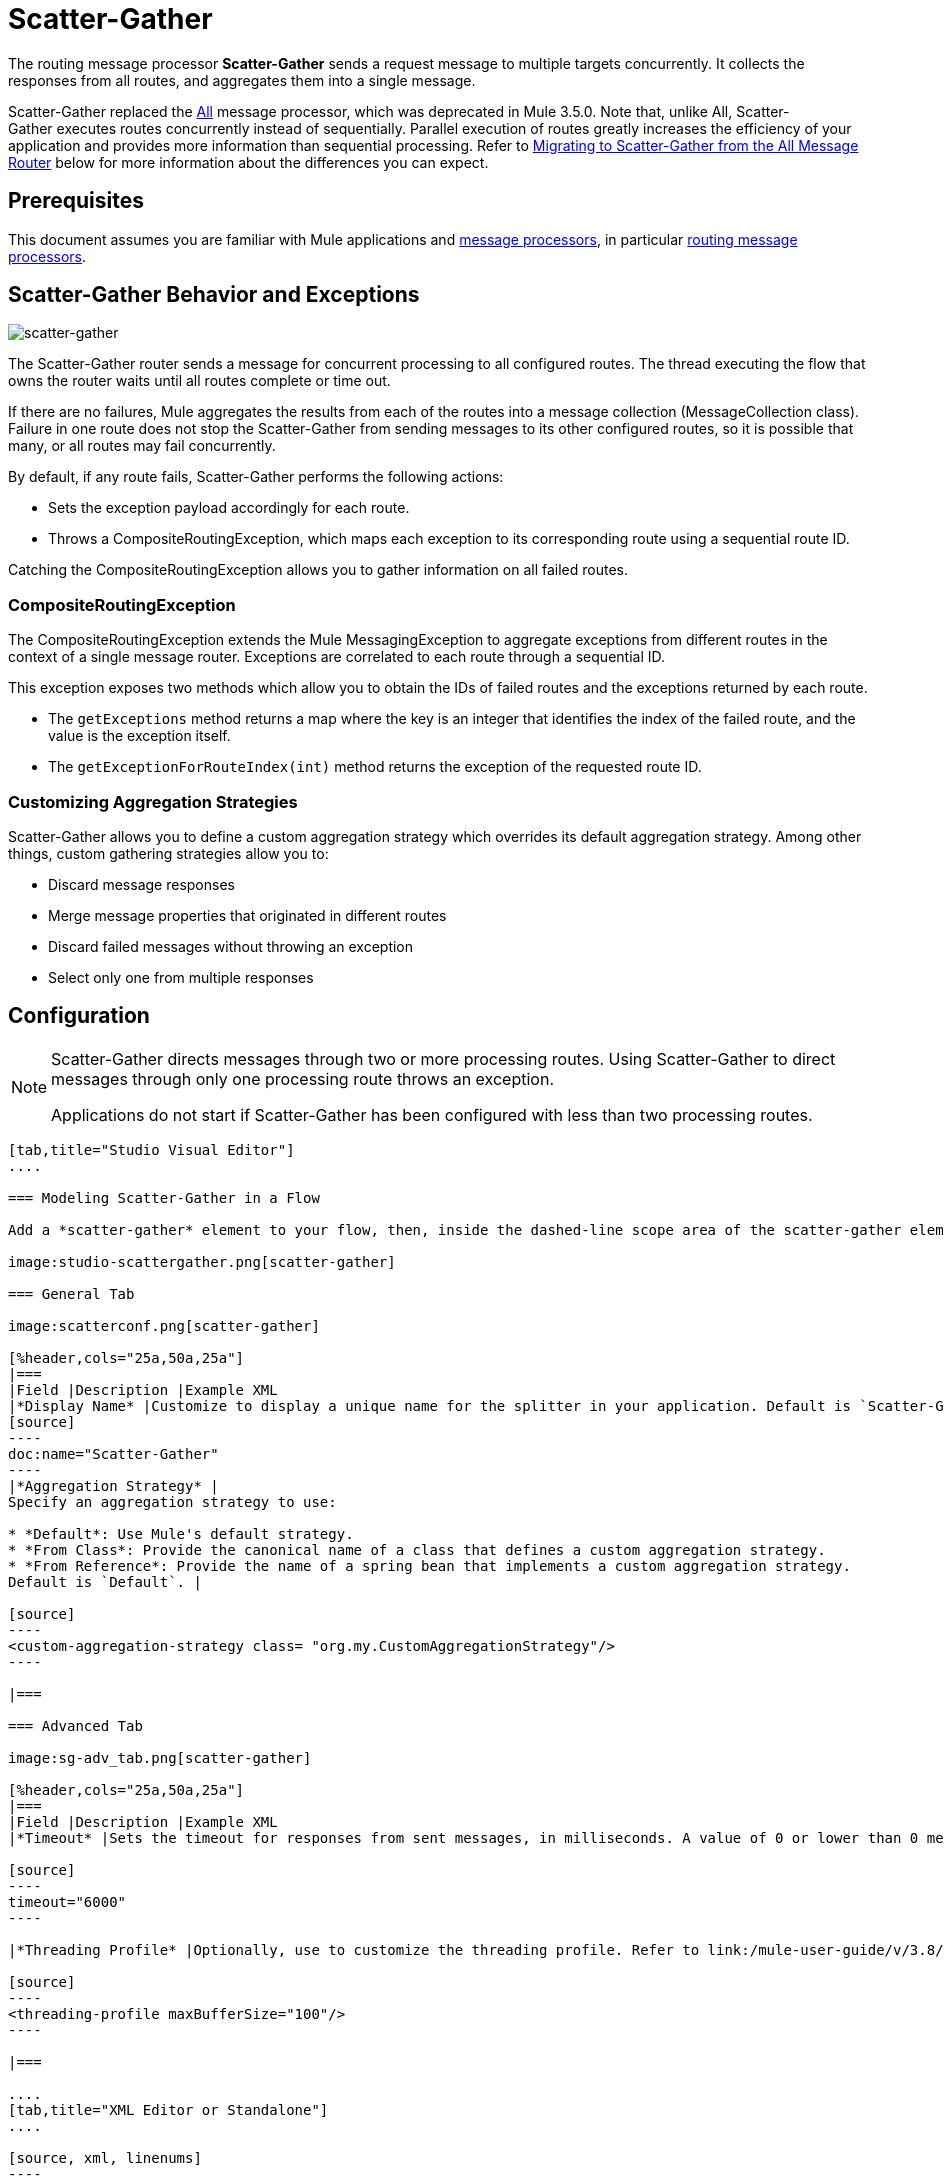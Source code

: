 = Scatter-Gather
:keywords: anypoint studio, scatter, gather, scatter-gather, aggregation, routing, all processor

The routing message processor *Scatter-Gather* sends a request message to multiple targets concurrently. It collects the responses from all routes, and aggregates them into a single message.

Scatter-Gather replaced the link:http://www.mulesoft.org/documentation/display/current/Routing+Message+Processors#RoutingMessageProcessors-All[All] message processor, which was deprecated in Mule 3.5.0. Note that, unlike All, Scatter-Gather executes routes concurrently instead of sequentially. Parallel execution of routes  greatly increases the efficiency of your application and provides more information than sequential processing. Refer to <<Migrating to Scatter-Gather from the All Message Router>> below for more information about the differences you can expect.

== Prerequisites

This document assumes you are familiar with Mule applications and link:/mule-user-guide/v/3.8/message-processors[message processors], in particular link:/mule-user-guide/v/3.8/routers[routing message processors].

== Scatter-Gather Behavior and Exceptions

image:scatter-gather.png[scatter-gather]

The Scatter-Gather router sends a message for concurrent processing to all configured routes. The thread executing the flow that owns the router waits until all routes complete or time out.

If there are no failures, Mule aggregates the results from each of the routes into a message collection (MessageCollection class). Failure in one route does not stop the Scatter-Gather from sending messages to its other configured routes, so it is possible that many, or all routes may fail concurrently.

By default, if any route fails, Scatter-Gather performs the following actions:

* Sets the exception payload accordingly for each route.
* Throws a CompositeRoutingException, which maps each exception to its corresponding route using a sequential route ID.

Catching the CompositeRoutingException allows you to gather information on all failed routes. 

=== CompositeRoutingException

The CompositeRoutingException extends the Mule MessagingException to aggregate exceptions from different routes in the context of a single message router. Exceptions are correlated to each route through a sequential ID.

This exception exposes two methods which allow you to obtain the IDs of failed routes and the exceptions returned by each route.

* The `getExceptions` method returns a map where the key is an integer that identifies the index of the failed route, and the value is the exception itself.
* The `getExceptionForRouteIndex(int)` method returns the exception of the requested route ID.

=== Customizing Aggregation Strategies

Scatter-Gather allows you to define a custom aggregation strategy which overrides its default aggregation strategy. Among other things, custom gathering strategies allow you to:

* Discard message responses
* Merge message properties that originated in different routes
* Discard failed messages without throwing an exception
* Select only one from multiple responses

== Configuration

[NOTE]
====
Scatter-Gather directs messages through two or more processing routes. Using Scatter-Gather to direct messages through only one processing route throws an exception.

Applications do not start if Scatter-Gather has been configured with less than two processing routes.
====

[tabs]
------
[tab,title="Studio Visual Editor"]
....

=== Modeling Scatter-Gather in a Flow

Add a *scatter-gather* element to your flow, then, inside the dashed-line scope area of the scatter-gather element, drag and drop two or more message processors or connectors, placing them parallel to one another, as shown.

image:studio-scattergather.png[scatter-gather]

=== General Tab

image:scatterconf.png[scatter-gather]

[%header,cols="25a,50a,25a"]
|===
|Field |Description |Example XML
|*Display Name* |Customize to display a unique name for the splitter in your application. Default is `Scatter-Gather`. |
[source]
----
doc:name="Scatter-Gather"
----
|*Aggregation Strategy* |
Specify an aggregation strategy to use:

* *Default*: Use Mule's default strategy.
* *From Class*: Provide the canonical name of a class that defines a custom aggregation strategy.
* *From Reference*: Provide the name of a spring bean that implements a custom aggregation strategy.
Default is `Default`. |

[source]
----
<custom-aggregation-strategy class= "org.my.CustomAggregationStrategy"/>
----

|===

=== Advanced Tab

image:sg-adv_tab.png[scatter-gather]

[%header,cols="25a,50a,25a"]
|===
|Field |Description |Example XML
|*Timeout* |Sets the timeout for responses from sent messages, in milliseconds. A value of 0 or lower than 0 means no timeout. Default is `0`. |

[source]
----
timeout="6000"
----

|*Threading Profile* |Optionally, use to customize the threading profile. Refer to link:/mule-user-guide/v/3.8/tuning-performance[Tuning Performance] for a description of the configurable attributes. For a brief discussion of threading profiles in Scatter-Gather, see the section below. Default is `Default threading profile`. |

[source]
----
<threading-profile maxBufferSize="100"/>
----

|===

....
[tab,title="XML Editor or Standalone"]
....

[source, xml, linenums]
----
<?xml version="1.0" encoding="UTF-8"?>

<mule xmlns:http="http://www.mulesoft.org/schema/mule/http" xmlns:jms="http://www.mulesoft.org/schema/mule/jms" xmlns:tcp="http://www.mulesoft.org/schema/mule/tcp" xmlns="http://www.mulesoft.org/schema/mule/core" xmlns:doc="http://www.mulesoft.org/schema/mule/documentation"
	xmlns:spring="http://www.springframework.org/schema/beans"
	xmlns:xsi="http://www.w3.org/2001/XMLSchema-instance"
	xsi:schemaLocation="http://www.springframework.org/schema/beans http://www.springframework.org/schema/beans/spring-beans-current.xsd
http://www.mulesoft.org/schema/mule/core http://www.mulesoft.org/schema/mule/core/current/mule.xsd
http://www.mulesoft.org/schema/mule/tcp http://www.mulesoft.org/schema/mule/tcp/current/mule-tcp.xsd
http://www.mulesoft.org/schema/mule/http http://www.mulesoft.org/schema/mule/http/current/mule-http.xsd
http://www.mulesoft.org/schema/mule/jms http://www.mulesoft.org/schema/mule/jms/current/mule-jms.xsd">
    <http:request-config name="HTTP_Request_Configuration" host="localhost" port="8081" doc:name="HTTP Request Configuration"/>
    <jms:connector name="JMS" username="me" password="metoo" validateConnections="true" doc:name="JMS"/>
    <flow name="scatter-gather-Flow">
        <scatter-gather timeout="6000" doc:name="Scatter-Gather">
            <custom-aggregation-strategy class="org.my.CustomAggragationStrategy"/>
            <threading-profile maxThreadsActive="1" poolExhaustedAction="WAIT" maxBufferSize="100"/>
            <http:request config-ref="HTTP_Request_Configuration" path="/" method="GET" doc:name="HTTP"/>
            <tcp:outbound-endpoint exchange-pattern="request-response" host="localhost" port="80" responseTimeout="10000" doc:name="TCP"/>
            <jms:outbound-endpoint doc:name="JMS" address="127.0.0.1" connector-ref="JMS"/>
        </scatter-gather>
    </flow>
</mule>
----

[%header,cols="10a,90a",width=90%]
|===
|Element |Description
|*scatter-gather* |Sends a request message to multiple targets concurrently. It collects the responses from all routes, and aggregates them into a single message.
|===

[%header,cols="4*a"]
|===
|Attribute |Description |Default Value |Required?
|*timeout* |Sets the timeout for responses from sent messages, in milliseconds. A value of 0 or lower than 0 means no timeout. |`0` |
|===

[%header,cols="10a,90a",width=90%]
|===
|Optional Child Element |Description
|*custom-aggregation-strategy*  |Allows you to define a custom gathering strategy using either a custom class or a reference to a spring bean. Note that you cannot set `class` and `ref` at the same time. Doing so results in an exception when starting the application. See the xref:codex[Complete Code Example] below.
|===

[%header,cols="4*a"]
|===
|Attribute |Description |Default Value |Required?
|*class* |A string with the canonical name of a class that implements the aggregation strategy. That class is required to have a default constructor. |- |
|*ref* |The name of a registered bean that implements the aggregation strategy. |- |
|===

[%header,cols="10a,90a",width=90%]
|===
|Optional Child Element |Description
|*threading-profile* |Allows you to configure the underlying thread pool. Refer to link:/mule-user-guide/v/3.8/tuning-performance[Tuning Performance] for a list of configurable attributes, all of which can be applied here. For a brief discussion of threading profiles in Scatter-Gather, see the section below.
|===
....
------

== Scatter-Gather Threading Profiles

Scatter-Gather's default threading profile is designed to work in most scenarios, where the Scatter-Gather component is typically configured with between three to six routes. If the default threading profile is not best suited for your needs, Scatter-Gather allows you to define a custom threading profile for the component.

Scatter-Gather's threading profile is specific to the Scatter-Gather router and does not define the threading profile for your whole Mule application; however, threads started by each Scatter-Gather router are shared across all messages passing through the flow. This means that a high number of threads configured in Scatter-Gather does not necessarily guarantee that enough processing power is available to meet the requirements for all messages. For example, suppose two messages arrive two milliseconds apart from each other at a Scatter-Gather component with 20 routes and 20 threads. The first message has access to the 20 threads and executes promptly whereas the second message has high latency while it waits for the first message to release these threads.

Ultimately, the optimum threading profile depends on each application. For most scenarios, MuleSoft recommends that the number of threads in Scatter-Gather should be the result of the number of routes times the value of `maxThreadsActive` for the flow where Scatter-Gather resides.

* `maxThreadsActive` for Scatter-Gather is the number of routes in a Scatter-Gather * `maxThreadsActive` for flow

However, in some scenarios the above recommendation could result in a large number of threads which would consume a lot of memory and processing power. If this is the case, you need to experiment to find the optimum tuning point, that is, the exact point at which parallelism provides maximum gain before starting to become a bottleneck.

For scenarios in which routes execute very quickly (a couple of milliseconds per route) it's probably better to do sequential processing.

For details on setting up threading profiles, see link:/mule-user-guide/v/3.8/tuning-performance[Tuning Performance].

== Migrating to Scatter-Gather from the All Message Router

If you are currently using link:http://www.mulesoft.org/documentation/display/current/Routing+Message+Processors#RoutingMessageProcessors-All[All] routers in your application, you may wish to replace them with Scatter-Gather routers. This section details the differences you need to be aware of when considering migration.

=== Why Migrate?

Support for the link:http://www.mulesoft.org/documentation/display/current/Routing+Message+Processors#RoutingMessageProcessors-All[All] router continues throughout the Mule 3.x series. However, MuleSoft recommends migrating to Scatter-Gather, mainly for two reasons:

* Scatter-Gather is a better option for most cases
* Migrating to Scatter-Gather now facilitates the transition to Mule 4

=== Differences Between Scatter-Gather and the All Router

The link:http://www.mulesoft.org/documentation/display/current/Routing+Message+Processors#RoutingMessageProcessors-All[All] router implements sequential multicasting to send a message through the specified routes. This works well in some situations, such as the following:

* where route _n_ depends on side effects generated on target systems by route _n-1_
* where an exception in route _n_ should prevent Mule from sending messages to route _n+1_

However, where the above situations do not apply, the only effect of sequential multicasting is to decrease application efficiency. In these cases, it is best to send the message to all routes concurrently. The scatter-gather routing message processor does precisely that, executing all message routes concurrently. It allows you to:

* multicast a single message in parallel to several routes
* configure a timeout after which a failed route causes the application to throw an exception
* group exceptions in case of failed routes

image:scatter_gather2d.png[scatter-gather]

The table below compares the three main differences between the All and the Scatter-Gather message routers.

[%header,cols="3*a"]
|===
|Compare |All |Scatter-Gather
|*Processing* |Employs serial processing and one single thread to send the current Mule message across all specified routes. Hence, to access all of the responses returned by the routes, the application must wait until all of the routes have finished execution. |Uses parallel processing in a thread pool to concurrently execute all routes. Hence, to access all of the responses returned by the routes, the application need only wait until the slowest route has finished execution.
|*Error handling* |If a route fails, successive routes do not execute. Likewise, if route _n_ fails, it is not possible to obtain information about route _n-1_. you can only obtain information about the failed route. |Parallel execution means that even if one or many routes fail, the rest of the assigned routes still execute. If one or more routes throws an exception, scatter-gather throws a `CompositeRoutingException`, which allows the application to retrieve information about both failed and successful routes.
|*Customization* |If successful, the all router always returns a MuleMessageCollection, and this is the only information that you can obtain from it. |Scatter-Gather uses an aggregator to combine responses from all routes. To provide backwards compatibility, by default Scatter-Gather returns a MuleMessageCollection, thereby facilitating migration for users who wish to take advantage of improved performance. However, Scatter-Gather also allows you to define your own custom aggregation strategy (see the <<Complete Code Example>> below).
|===

[[codex]]
== Complete Code Example

In this example, a travel booking application selects direct flight routes between user-selected cities. The application contacts a list of airline brokers for available flights, then selects the least expensive flight. It uses Scatter-Gather to concurrently send the message to each airline broker, then waits for all routes to complete. Prior to selecting the least expensive flight, the app needs to eliminate (filter out) any routes that returned an error. To do this, it uses a custom aggregation strategy, which is invoked using the `custom-aggregation-strategy` attribute within Scatter-Gather. The complete Scatter-Gather XML is shown below.

[source, xml, linenums]
----
<scatter-gather timeout="5000">
    <custom-aggregation-strategy class="org.myproject.CheapestFlightAggregationStrategy" />   
    <flow-ref name="flightBroker1" />
    <flow-ref name="flightBroker2" />
    <flow-ref name="flightBroker3" />
</scatter-gather>
----

In the code above, scatter-gather's `custom-aggregation-strategy` invokes public class `org.myproject.CheapestFlightAggregationStrategy`, which contains the code showed below, for filtering out failed routes.

[source, java, linenums]
----
public class CheapeastFlightAggregationStrategy implements AggregationStrategy {
 
    @Override
    public MuleEvent aggregate(AggregationContext context) throws MuleException {
        MuleEvent result = null;
        long value = Long.MAX_VALUE;
        for (MuleEvent event : context.collectEventsWithoutExceptions()) {
            Flight flight = (Flight) event.getMessage().getPayload();
            if (flight.getCost() < value) {
                result = DefaultMuleEvent.copy(event);
                value = flight.getCost();
            }
        }
         
        if (result != null)  {
            return result;
        }
         
        throw new  RuntimeException("no flights obtained");
    }
}
----

[WARNING]
====
Notice the line:

[source]
----
result = DefaultMuleEvent.copy(event);
----

Users running Mule 3.5.0 need to copy the event instead of simply referencing it. The reason is that the event was created in a thread other than the one processing the flow. Therefore, any attempt at modifying the message after the Scatter-Gather finalizes its execution would result in an `IllegalStateException`, since for security reasons Mule does not allow modifying an event in a thread other than the one that created it.

In Mule 3.5.1 and newer, Scatter-Gather automatically handles the message, saving you the task of manually copying it.
====

== Serial Multicast with Scatter-Gather

An earlier section of this page discusses some situations where sequential multicast is desirable over concurrent execution of all message routes. If you need sequential multicast in your application, you can implement it by configuring Scatter-Gather with a custom threading profile of only one thread, as shown below in the *Max Active Threads* field.

image:sg-adv_tab2.png[scatter-gather]

In the context of the above <<Complete Code Example>>, the XML would look as follows:

[source, xml, linenums]
----
<scatter-gather timeout="5000">
  <threading-profile maxThreadsActive="1"/>
  <custom-aggregation-strategy class="org.myproject.CheapestFlightAggregationStrategy" />
  <flow-ref name="flightBroker1" />
  <flow-ref name="flightBroker2" />
  <flow-ref name="flightBroker3" />
</scatter-gather>
----

Like the All router, this configuration ensures that the routes are invoked sequentially. However, there is one difference: unlike with the All router, with this configuration if one route fails the subsequent routes are still invoked.

[NOTE]
Defining a threading profile of only one thread may yield below-par performance results in some situations, since the single thread used by Scatter-Gather is shared across all messages in the flow. If you find that this is the case, it may be desirable to fall back to using the All router for sequential processing. As of Mule version 3.6.0 this issue is fixed.

== See Also

* Learn more about link:/getting-started/content-based-routing[Content-Based Routing]




